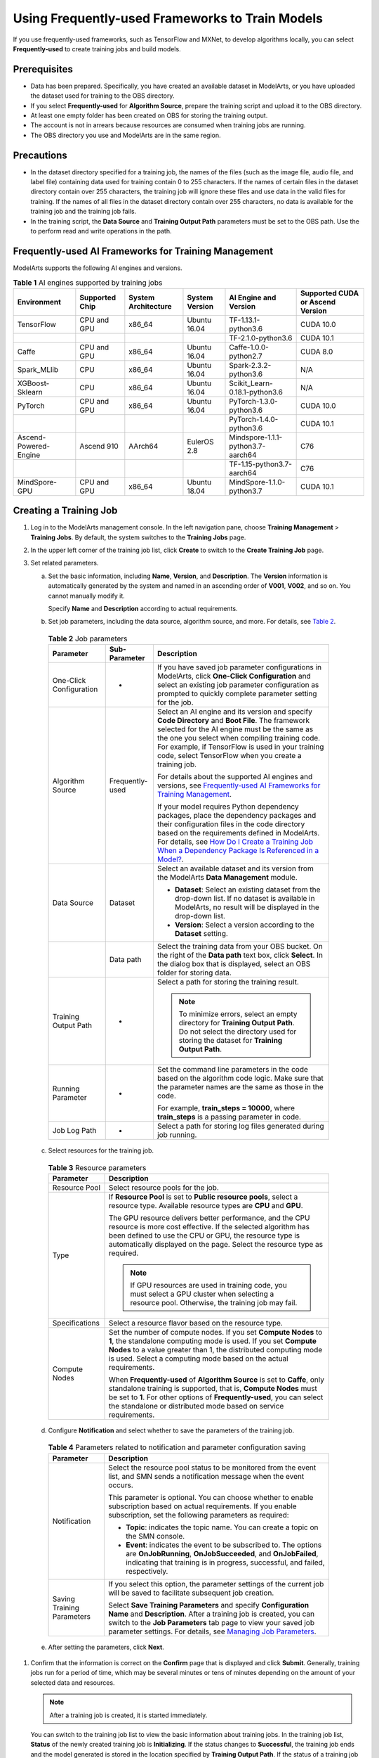 Using Frequently-used Frameworks to Train Models
================================================

If you use frequently-used frameworks, such as TensorFlow and MXNet, to develop algorithms locally, you can select **Frequently-used** to create training jobs and build models.

Prerequisites
-------------

-  Data has been prepared. Specifically, you have created an available dataset in ModelArts, or you have uploaded the dataset used for training to the OBS directory.
-  If you select **Frequently-used** for **Algorithm Source**, prepare the training script and upload it to the OBS directory.
-  At least one empty folder has been created on OBS for storing the training output.
-  The account is not in arrears because resources are consumed when training jobs are running.
-  The OBS directory you use and ModelArts are in the same region.

Precautions
-----------

-  In the dataset directory specified for a training job, the names of the files (such as the image file, audio file, and label file) containing data used for training contain 0 to 255 characters. If the names of certain files in the dataset directory contain over 255 characters, the training job will ignore these files and use data in the valid files for training. If the names of all files in the dataset directory contain over 255 characters, no data is available for the training job and the training job fails.
-  In the training script, the **Data Source** and **Training Output Path** parameters must be set to the OBS path. Use the to perform read and write operations in the path.

Frequently-used AI Frameworks for Training Management
-----------------------------------------------------

ModelArts supports the following AI engines and versions.



.. _modelarts230238enustopic0216621183table1106232165220:

.. table:: **Table 1** AI engines supported by training jobs

   +-----------------------+----------------+---------------------+----------------+-----------------------------------+----------------------------------+
   | Environment           | Supported Chip | System Architecture | System Version | AI Engine and Version             | Supported CUDA or Ascend Version |
   +=======================+================+=====================+================+===================================+==================================+
   | TensorFlow            | CPU and GPU    | x86_64              | Ubuntu 16.04   | TF-1.13.1-python3.6               | CUDA 10.0                        |
   +-----------------------+----------------+---------------------+----------------+-----------------------------------+----------------------------------+
   |                       |                |                     |                | TF-2.1.0-python3.6                | CUDA 10.1                        |
   +-----------------------+----------------+---------------------+----------------+-----------------------------------+----------------------------------+
   | Caffe                 | CPU and GPU    | x86_64              | Ubuntu 16.04   | Caffe-1.0.0-python2.7             | CUDA 8.0                         |
   +-----------------------+----------------+---------------------+----------------+-----------------------------------+----------------------------------+
   | Spark_MLlib           | CPU            | x86_64              | Ubuntu 16.04   | Spark-2.3.2-python3.6             | N/A                              |
   +-----------------------+----------------+---------------------+----------------+-----------------------------------+----------------------------------+
   | XGBoost-Sklearn       | CPU            | x86_64              | Ubuntu 16.04   | Scikit_Learn-0.18.1-python3.6     | N/A                              |
   +-----------------------+----------------+---------------------+----------------+-----------------------------------+----------------------------------+
   | PyTorch               | CPU and GPU    | x86_64              | Ubuntu 16.04   | PyTorch-1.3.0-python3.6           | CUDA 10.0                        |
   +-----------------------+----------------+---------------------+----------------+-----------------------------------+----------------------------------+
   |                       |                |                     |                | PyTorch-1.4.0-python3.6           | CUDA 10.1                        |
   +-----------------------+----------------+---------------------+----------------+-----------------------------------+----------------------------------+
   | Ascend-Powered-Engine | Ascend 910     | AArch64             | EulerOS 2.8    | Mindspore-1.1.1-python3.7-aarch64 | C76                              |
   +-----------------------+----------------+---------------------+----------------+-----------------------------------+----------------------------------+
   |                       |                |                     |                | TF-1.15-python3.7-aarch64         | C76                              |
   +-----------------------+----------------+---------------------+----------------+-----------------------------------+----------------------------------+
   | MindSpore-GPU         | CPU and GPU    | x86_64              | Ubuntu 18.04   | MindSpore-1.1.0-python3.7         | CUDA 10.1                        |
   +-----------------------+----------------+---------------------+----------------+-----------------------------------+----------------------------------+

Creating a Training Job
-----------------------

#. Log in to the ModelArts management console. In the left navigation pane, choose **Training Management** > **Training Jobs**. By default, the system switches to the **Training Jobs** page.

#. In the upper left corner of the training job list, click **Create** to switch to the **Create Training Job** page.

#. Set related parameters.

   a. Set the basic information, including **Name**, **Version**, and **Description**. The **Version** information is automatically generated by the system and named in an ascending order of **V001**, **V002**, and so on. You cannot manually modify it.

      Specify **Name** and **Description** according to actual requirements.

   b. Set job parameters, including the data source, algorithm source, and more. For details, see `Table 2 <#modelarts230238enustopic0216621183table1819364517144>`__. 

.. _modelarts230238enustopic0216621183table1819364517144:

      .. table:: **Table 2** Job parameters

         +-------------------------+-----------------------+-----------------------------------------------------------------------------------------------------------------------------------------------------------------------------------------------------------------------------------------------------------------------------------------------------------------------------------------------------------------------------------------------------------------+
         | Parameter               | Sub-Parameter         | Description                                                                                                                                                                                                                                                                                                                                                                                                     |
         +=========================+=======================+=================================================================================================================================================================================================================================================================================================================================================================================================================+
         | One-Click Configuration | -                     | If you have saved job parameter configurations in ModelArts, click **One-Click Configuration** and select an existing job parameter configuration as prompted to quickly complete parameter setting for the job.                                                                                                                                                                                                |
         +-------------------------+-----------------------+-----------------------------------------------------------------------------------------------------------------------------------------------------------------------------------------------------------------------------------------------------------------------------------------------------------------------------------------------------------------------------------------------------------------+
         | Algorithm Source        | Frequently-used       | Select an AI engine and its version and specify **Code Directory** and **Boot File**. The framework selected for the AI engine must be the same as the one you select when compiling training code. For example, if TensorFlow is used in your training code, select TensorFlow when you create a training job.                                                                                                 |
         |                         |                       |                                                                                                                                                                                                                                                                                                                                                                                                                 |
         |                         |                       | For details about the supported AI engines and versions, see `Frequently-used AI Frameworks for Training Management <#modelarts230238enustopic0216621183section12188201115920>`__.                                                                                                                                                                                                                              |
         |                         |                       |                                                                                                                                                                                                                                                                                                                                                                                                                 |
         |                         |                       | If your model requires Python dependency packages, place the dependency packages and their configuration files in the code directory based on the requirements defined in ModelArts. For details, see `How Do I Create a Training Job When a Dependency Package Is Referenced in a Model? <../../faqs/training_jobs/how_do_i_create_a_training_job_when_a_dependency_package_is_referenced_in_a_model.html>`__. |
         +-------------------------+-----------------------+-----------------------------------------------------------------------------------------------------------------------------------------------------------------------------------------------------------------------------------------------------------------------------------------------------------------------------------------------------------------------------------------------------------------+
         | Data Source             | Dataset               | Select an available dataset and its version from the ModelArts **Data Management** module.                                                                                                                                                                                                                                                                                                                      |
         |                         |                       |                                                                                                                                                                                                                                                                                                                                                                                                                 |
         |                         |                       | -  **Dataset**: Select an existing dataset from the drop-down list. If no dataset is available in ModelArts, no result will be displayed in the drop-down list.                                                                                                                                                                                                                                                 |
         |                         |                       | -  **Version**: Select a version according to the **Dataset** setting.                                                                                                                                                                                                                                                                                                                                          |
         +-------------------------+-----------------------+-----------------------------------------------------------------------------------------------------------------------------------------------------------------------------------------------------------------------------------------------------------------------------------------------------------------------------------------------------------------------------------------------------------------+
         |                         | Data path             | Select the training data from your OBS bucket. On the right of the **Data path** text box, click **Select**. In the dialog box that is displayed, select an OBS folder for storing data.                                                                                                                                                                                                                        |
         +-------------------------+-----------------------+-----------------------------------------------------------------------------------------------------------------------------------------------------------------------------------------------------------------------------------------------------------------------------------------------------------------------------------------------------------------------------------------------------------------+
         | Training Output Path    | -                     | Select a path for storing the training result.                                                                                                                                                                                                                                                                                                                                                                  |
         |                         |                       |                                                                                                                                                                                                                                                                                                                                                                                                                 |
         |                         |                       | .. note::                                                                                                                                                                                                                                                                                                                                                                                                       |
         |                         |                       |                                                                                                                                                                                                                                                                                                                                                                                                                 |
         |                         |                       |    To minimize errors, select an empty directory for **Training Output Path**. Do not select the directory used for storing the dataset for **Training Output Path**.                                                                                                                                                                                                                                           |
         +-------------------------+-----------------------+-----------------------------------------------------------------------------------------------------------------------------------------------------------------------------------------------------------------------------------------------------------------------------------------------------------------------------------------------------------------------------------------------------------------+
         | Running Parameter       | -                     | Set the command line parameters in the code based on the algorithm code logic. Make sure that the parameter names are the same as those in the code.                                                                                                                                                                                                                                                            |
         |                         |                       |                                                                                                                                                                                                                                                                                                                                                                                                                 |
         |                         |                       | For example, **train_steps = 10000**, where **train_steps** is a passing parameter in code.                                                                                                                                                                                                                                                                                                                     |
         +-------------------------+-----------------------+-----------------------------------------------------------------------------------------------------------------------------------------------------------------------------------------------------------------------------------------------------------------------------------------------------------------------------------------------------------------------------------------------------------------+
         | Job Log Path            | -                     | Select a path for storing log files generated during job running.                                                                                                                                                                                                                                                                                                                                               |
         +-------------------------+-----------------------+-----------------------------------------------------------------------------------------------------------------------------------------------------------------------------------------------------------------------------------------------------------------------------------------------------------------------------------------------------------------------------------------------------------------+

   c. Select resources for the training job. 

.. _modelarts230238enustopic0216621183table1110144413718:

      .. table:: **Table 3** Resource parameters

         +-----------------------------------+------------------------------------------------------------------------------------------------------------------------------------------------------------------------------------------------------------------------------------------------------------------------------------------+
         | Parameter                         | Description                                                                                                                                                                                                                                                                              |
         +===================================+==========================================================================================================================================================================================================================================================================================+
         | Resource Pool                     | Select resource pools for the job.                                                                                                                                                                                                                                                       |
         +-----------------------------------+------------------------------------------------------------------------------------------------------------------------------------------------------------------------------------------------------------------------------------------------------------------------------------------+
         | Type                              | If **Resource Pool** is set to **Public resource pools**, select a resource type. Available resource types are **CPU** and **GPU**.                                                                                                                                                      |
         |                                   |                                                                                                                                                                                                                                                                                          |
         |                                   | The GPU resource delivers better performance, and the CPU resource is more cost effective. If the selected algorithm has been defined to use the CPU or GPU, the resource type is automatically displayed on the page. Select the resource type as required.                             |
         |                                   |                                                                                                                                                                                                                                                                                          |
         |                                   | .. note::                                                                                                                                                                                                                                                                                |
         |                                   |                                                                                                                                                                                                                                                                                          |
         |                                   |    If GPU resources are used in training code, you must select a GPU cluster when selecting a resource pool. Otherwise, the training job may fail.                                                                                                                                       |
         +-----------------------------------+------------------------------------------------------------------------------------------------------------------------------------------------------------------------------------------------------------------------------------------------------------------------------------------+
         | Specifications                    | Select a resource flavor based on the resource type.                                                                                                                                                                                                                                     |
         +-----------------------------------+------------------------------------------------------------------------------------------------------------------------------------------------------------------------------------------------------------------------------------------------------------------------------------------+
         | Compute Nodes                     | Set the number of compute nodes. If you set **Compute Nodes** to **1**, the standalone computing mode is used. If you set **Compute Nodes** to a value greater than 1, the distributed computing mode is used. Select a computing mode based on the actual requirements.                 |
         |                                   |                                                                                                                                                                                                                                                                                          |
         |                                   | When **Frequently-used** of **Algorithm Source** is set to **Caffe**, only standalone training is supported, that is, **Compute Nodes** must be set to **1**. For other options of **Frequently-used**, you can select the standalone or distributed mode based on service requirements. |
         +-----------------------------------+------------------------------------------------------------------------------------------------------------------------------------------------------------------------------------------------------------------------------------------------------------------------------------------+

   d. Configure **Notification** and select whether to save the parameters of the training job. 

.. _modelarts230238enustopic0216621183table1217141794320:

      .. table:: **Table 4** Parameters related to notification and parameter configuration saving

         +-----------------------------------+----------------------------------------------------------------------------------------------------------------------------------------------------------------------------------------------------------------------------------------------------------------------------------------------------------------------------------+
         | Parameter                         | Description                                                                                                                                                                                                                                                                                                                      |
         +===================================+==================================================================================================================================================================================================================================================================================================================================+
         | Notification                      | Select the resource pool status to be monitored from the event list, and SMN sends a notification message when the event occurs.                                                                                                                                                                                                 |
         |                                   |                                                                                                                                                                                                                                                                                                                                  |
         |                                   | This parameter is optional. You can choose whether to enable subscription based on actual requirements. If you enable subscription, set the following parameters as required:                                                                                                                                                    |
         |                                   |                                                                                                                                                                                                                                                                                                                                  |
         |                                   | -  **Topic**: indicates the topic name. You can create a topic on the SMN console.                                                                                                                                                                                                                                               |
         |                                   | -  **Event**: indicates the event to be subscribed to. The options are **OnJobRunning**, **OnJobSucceeded**, and **OnJobFailed**, indicating that training is in progress, successful, and failed, respectively.                                                                                                                 |
         +-----------------------------------+----------------------------------------------------------------------------------------------------------------------------------------------------------------------------------------------------------------------------------------------------------------------------------------------------------------------------------+
         | Saving Training Parameters        | If you select this option, the parameter settings of the current job will be saved to facilitate subsequent job creation.                                                                                                                                                                                                        |
         |                                   |                                                                                                                                                                                                                                                                                                                                  |
         |                                   | Select **Save Training Parameters** and specify **Configuration Name** and **Description**. After a training job is created, you can switch to the **Job Parameters** tab page to view your saved job parameter settings. For details, see `Managing Job Parameters <../../training_management/managing_job_parameters.html>`__. |
         +-----------------------------------+----------------------------------------------------------------------------------------------------------------------------------------------------------------------------------------------------------------------------------------------------------------------------------------------------------------------------------+

   e. After setting the parameters, click **Next**.

#. Confirm that the information is correct on the **Confirm** page that is displayed and click **Submit**. Generally, training jobs run for a period of time, which may be several minutes or tens of minutes depending on the amount of your selected data and resources.

   .. note::

      After a training job is created, it is started immediately.

   You can switch to the training job list to view the basic information about training jobs. In the training job list, **Status** of the newly created training job is **Initializing**. If the status changes to **Successful**, the training job ends and the model generated is stored in the location specified by **Training Output Path**. If the status of a training job changes to **Running failed**, click the name of the training job and view the job logs. Troubleshoot the fault based on the logs.


